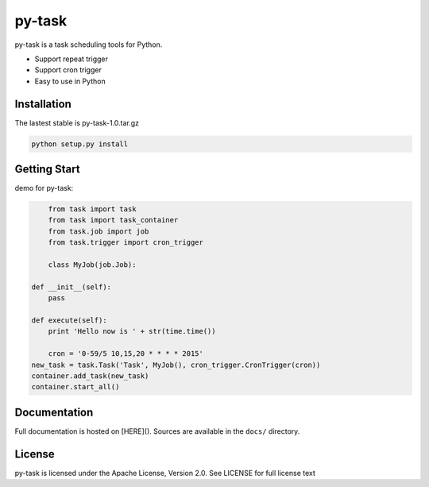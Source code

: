 py-task
============================================

py-task is a task scheduling tools for Python.

- Support repeat trigger
- Support cron trigger
- Easy to use in Python

Installation
--------------

The lastest stable is py-task-1.0.tar.gz

.. code-block:: shell

    python setup.py install
    
Getting Start
--------------

demo for py-task:

.. code-block:: python

	from task import task
	from task import task_container
	from task.job import job
	from task.trigger import cron_trigger
	
	class MyJob(job.Job):
	
    def __init__(self):
        pass
    
    def execute(self):
    	print 'Hello now is ' + str(time.time())
    
	cron = '0-59/5 10,15,20 * * * * 2015'
    new_task = task.Task('Task', MyJob(), cron_trigger.CronTrigger(cron))
    container.add_task(new_task)
    container.start_all()

Documentation
--------------

Full documentation is hosted on [HERE](). 
Sources are available in the ``docs/`` directory.

License
--------------

py-task is licensed under the Apache License, Version 2.0. See LICENSE for full license text


